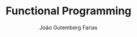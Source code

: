 #+TITLE: Functional Programming
#+AUTHOR: João Gutemberg Farias
#+EMAIL: joao.gutemberg.farias@gmail.com
#+CREATED: [2021-07-18 Sun 17:47]
#+LAST_MODIFIED: [2021-07-18 Sun 17:47]
#+ROAM_TAGS: 


